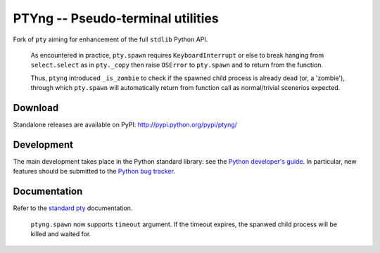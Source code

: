 PTYng -- Pseudo-terminal utilities
==================================

Fork of ``pty`` aiming for enhancement of the full ``stdlib`` Python API.

    As encountered in practice, ``pty.spawn`` requires ``KeyboardInterrupt``
    or else to break hanging from ``select.select`` as in ``pty._copy`` then
    raise ``OSError`` to ``pty.spawn`` and to return from the function.

    Thus, ``ptyng`` introduced ``_is_zombie`` to check if the spawned child
    process is already dead (or, a 'zombie'), through which ``pty.spawn``
    will automatically return from function call as normal/trivial scenerios
    expected.

Download
--------

Standalone releases are available on PyPI:
http://pypi.python.org/pypi/ptyng/

Development
-----------

The main development takes place in the Python standard library: see
the `Python developer's guide <http://docs.python.org/devguide/>`_.
In particular, new features should be submitted to the
`Python bug tracker <http://bugs.python.org/>`_.

Documentation
-------------

Refer to the
`standard pty <http://docs.python.org/dev/library/pty.html>`_
documentation.

    ``ptyng.spawn`` now supports ``timeout`` argument. If the timeout expires, the
    spanwed child process will be killed and waited for.
